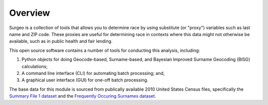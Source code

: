 Overview
========

Surgeo is a collection of tools that allows you to determine race by using
substitute (or "proxy") variables such as last name and ZIP code. These
proxies are useful for determining race in contexts where this data might
not otherwise be available, such as in public health and fair lending.

This open source software contains a number of tools for conducting this
analysis, including:

1.  Python objects for doing Geocode-based, Surname-based, and Bayesian
    Improved Surname Geocoding (BISG) calculations;
2.  A command line interface (CLI) for automating batch processing; and,
3.  A graphical user interface (GUI) for one-off batch processing.

The base data for this module is sourced from publically available 2010
United States Census files, specifically the `Summary File 1 dataset`_ and
the `Frequently Occuring Surnames dataset`_.

.. _Summary File 1 dataset: https://www.census.gov/data/datasets/2010/dec/summary-file-1.html

.. _Frequently Occuring Surnames dataset: https://www.census.gov/topics/population/genealogy/data/2010_surnames.html
